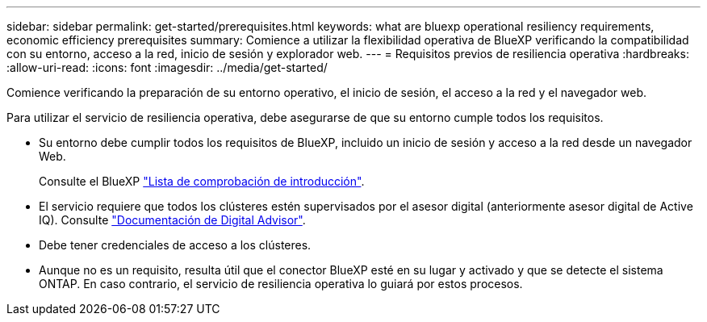 ---
sidebar: sidebar 
permalink: get-started/prerequisites.html 
keywords: what are bluexp operational resiliency requirements, economic efficiency prerequisites 
summary: Comience a utilizar la flexibilidad operativa de BlueXP verificando la compatibilidad con su entorno, acceso a la red, inicio de sesión y explorador web. 
---
= Requisitos previos de resiliencia operativa
:hardbreaks:
:allow-uri-read: 
:icons: font
:imagesdir: ../media/get-started/


[role="lead"]
Comience verificando la preparación de su entorno operativo, el inicio de sesión, el acceso a la red y el navegador web.

Para utilizar el servicio de resiliencia operativa, debe asegurarse de que su entorno cumple todos los requisitos.

* Su entorno debe cumplir todos los requisitos de BlueXP, incluido un inicio de sesión y acceso a la red desde un navegador Web.
+
Consulte el BlueXP https://docs.netapp.com/us-en/cloud-manager-setup-admin/reference-checklist-cm.html["Lista de comprobación de introducción"].

* El servicio requiere que todos los clústeres estén supervisados por el asesor digital (anteriormente asesor digital de Active IQ). Consulte https://docs.netapp.com/us-en/active-iq/index.html["Documentación de Digital Advisor"].
* Debe tener credenciales de acceso a los clústeres.
* Aunque no es un requisito, resulta útil que el conector BlueXP esté en su lugar y activado y que se detecte el sistema ONTAP. En caso contrario, el servicio de resiliencia operativa lo guiará por estos procesos.

